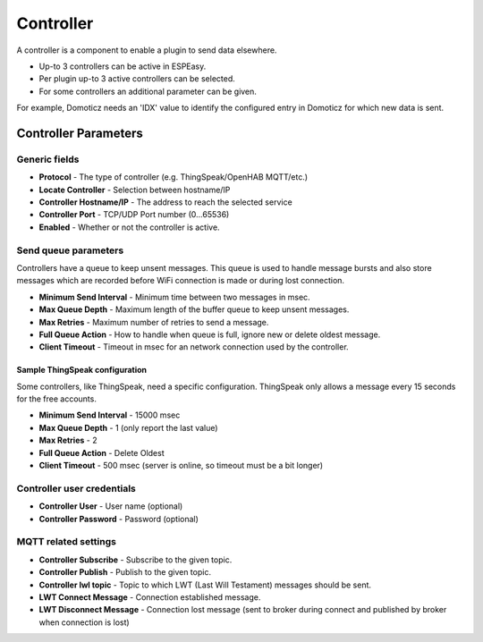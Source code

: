 Controller
**********

A controller is a component to enable a plugin to send data elsewhere.

- Up-to 3 controllers can be active in ESPEasy.
- Per plugin up-to 3 active controllers can be selected.
- For some controllers an additional parameter can be given.

For example, Domoticz needs an 'IDX' value to identify the configured entry in
Domoticz for which new data is sent.

Controller Parameters
=====================

Generic fields
--------------

- **Protocol** - The type of controller (e.g. ThingSpeak/OpenHAB MQTT/etc.)
- **Locate Controller** - Selection between hostname/IP
- **Controller Hostname/IP**  - The address to reach the selected service
- **Controller Port** - TCP/UDP Port number (0...65536)
- **Enabled** - Whether or not the controller is active.

Send queue parameters
---------------------

Controllers have a queue to keep unsent messages.
This queue is used to handle message bursts and also store messages which are recorded
before WiFi connection is made or during lost connection.

- **Minimum Send Interval** - Minimum time between two messages in msec.
- **Max Queue Depth** - Maximum length of the buffer queue to keep unsent messages.
- **Max Retries** - Maximum number of retries to send a message.
- **Full Queue Action** - How to handle when queue is full, ignore new or delete oldest message.
- **Client Timeout** - Timeout in msec for an network connection used by the controller.


Sample ThingSpeak configuration
^^^^^^^^^^^^^^^^^^^^^^^^^^^^^^^

Some controllers, like ThingSpeak, need a specific configuration.
ThingSpeak only allows a message every 15 seconds for the free accounts.

- **Minimum Send Interval** - 15000 msec
- **Max Queue Depth** - 1 (only report the last value)
- **Max Retries** - 2
- **Full Queue Action** - Delete Oldest
- **Client Timeout** - 500 msec (server is online, so timeout must be a bit longer)


Controller user credentials
---------------------------

- **Controller User** - User name (optional)
- **Controller Password** - Password (optional)

MQTT related settings
---------------------

- **Controller Subscribe** - Subscribe to the given topic.
- **Controller Publish** - Publish to the given topic.
- **Controller lwl topic** - Topic to which LWT (Last Will Testament) messages should be sent.
- **LWT Connect Message** - Connection established message.
- **LWT Disconnect Message** - Connection lost message (sent to broker during connect and published by broker when connection is lost)
